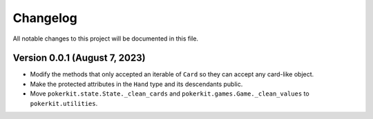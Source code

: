 =========
Changelog
=========

All notable changes to this project will be documented in this file.

Version 0.0.1 (August 7, 2023)
------------------------------

- Modify the methods that only accepted an iterable of ``Card`` so they can
  accept any card-like object.
- Make the protected attributes in the ``Hand`` type and its descendants public.
- Move ``pokerkit.state.State._clean_cards`` and
  ``pokerkit.games.Game._clean_values`` to ``pokerkit.utilities``.
